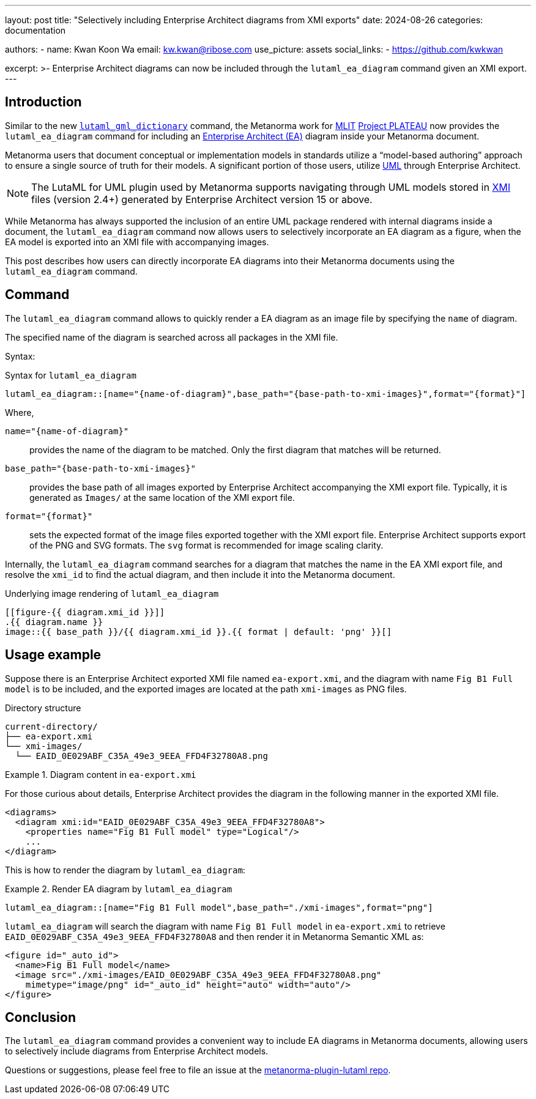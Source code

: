 ---
layout: post
title: "Selectively including Enterprise Architect diagrams from XMI exports"
date: 2024-08-26
categories: documentation

authors:
  - name: Kwan Koon Wa
    email: kw.kwan@ribose.com
    use_picture: assets
    social_links:
    - https://github.com/kwkwan

excerpt: >-
  Enterprise Architect diagrams can now be included through the
  `lutaml_ea_diagram` command given an XMI export.
---

== Introduction

Similar to the new
link:/blog/2024-08-21-command-gml-dictionary[`lutaml_gml_dictionary`] command,
the Metanorma work for https://www.mlit.go.jp[MLIT]
https://www.mlit.go.jp/plateau/[Project PLATEAU] now provides the
`lutaml_ea_diagram` command for including an
https://sparxsystems.com/products/ea/[Enterprise Architect (EA)] diagram inside
your Metanorma document.

Metanorma users that document conceptual or implementation models in standards
utilize a "`model-based authoring`" approach to ensure a single source of truth
for their models.
A significant portion of those users, utilize https://www.omg.org/spec/UML/[UML]
through Enterprise Architect.

NOTE: The LutaML for UML plugin used by Metanorma supports navigating through
UML models stored in https://www.omg.org/spec/XMI/[XMI] files (version 2.4+)
generated by Enterprise Architect version 15 or above.

While Metanorma has always supported the inclusion of an entire UML package
rendered with internal diagrams inside a document, the `lutaml_ea_diagram`
command now allows users to selectively incorporate an EA diagram as a figure,
when the EA model is exported into an XMI file with accompanying images.

This post describes how users can directly incorporate EA diagrams into their
Metanorma documents using the `lutaml_ea_diagram` command.

== Command

The `lutaml_ea_diagram` command allows to quickly render a EA diagram as an
image file by specifying the `name` of diagram.

The specified name of the diagram is searched across all packages in the XMI
file.

Syntax:

.Syntax for `lutaml_ea_diagram`
[source,adoc]
----
lutaml_ea_diagram::[name="{name-of-diagram}",base_path="{base-path-to-xmi-images}",format="{format}"]
----

Where,

`name="{name-of-diagram}"`:: provides the name of the diagram to be matched.
Only the first diagram that matches will be returned.

`base_path="{base-path-to-xmi-images}"`:: provides the base path of all
images exported by Enterprise Architect accompanying the XMI export file.
Typically, it is generated as `Images/` at the same location of the XMI export
file.

`format="{format}"`:: sets the expected format of the image files exported
together with the XMI export file. Enterprise Architect supports export of
the PNG and SVG formats. The `svg` format is recommended for image scaling
clarity.


Internally, the `lutaml_ea_diagram` command searches for a diagram that matches
the name in the EA XMI export file, and resolve the `xmi_id` to find the actual
diagram, and then include it into the Metanorma document.

.Underlying image rendering of `lutaml_ea_diagram`
[source,adoc]
----
[[figure-{{ diagram.xmi_id }}]]
.{{ diagram.name }}
image::{{ base_path }}/{{ diagram.xmi_id }}.{{ format | default: 'png' }}[]
----

== Usage example

Suppose there is an Enterprise Architect exported XMI file named `ea-export.xmi`,
and the diagram with name `Fig B1 Full model` is to be included, and the
exported images are located at the path `xmi-images` as PNG files.

.Directory structure
[source]
----
current-directory/
├── ea-export.xmi
└── xmi-images/
  └── EAID_0E029ABF_C35A_49e3_9EEA_FFD4F32780A8.png
----

.Diagram content in `ea-export.xmi`
[example]
====
For those curious about details, Enterprise Architect provides the diagram in
the following manner in the exported XMI file.

[source,xml]
----
<diagrams>
  <diagram xmi:id="EAID_0E029ABF_C35A_49e3_9EEA_FFD4F32780A8">
    <properties name="Fig B1 Full model" type="Logical"/>
    ...
</diagram>
----
====

This is how to render the diagram by `lutaml_ea_diagram`:

.Render EA diagram by `lutaml_ea_diagram`
[example]
====
[source,adoc]
----
lutaml_ea_diagram::[name="Fig B1 Full model",base_path="./xmi-images",format="png"]
----
====

`lutaml_ea_diagram` will search the diagram with name `Fig B1 Full model` in
`ea-export.xmi` to retrieve `EAID_0E029ABF_C35A_49e3_9EEA_FFD4F32780A8` and then
render it in Metanorma Semantic XML as:

[source,xml]
----
<figure id="_auto_id">
  <name>Fig B1 Full model</name>
  <image src="./xmi-images/EAID_0E029ABF_C35A_49e3_9EEA_FFD4F32780A8.png"
    mimetype="image/png" id="_auto_id" height="auto" width="auto"/>
</figure>
----

== Conclusion

The `lutaml_ea_diagram` command provides a convenient way to include EA diagrams
in Metanorma documents, allowing users to selectively include diagrams from
Enterprise Architect models.

Questions or suggestions, please feel free to file an issue at
the https://github.com/metanorma/metanorma-plugin-lutaml[metanorma-plugin-lutaml repo].
